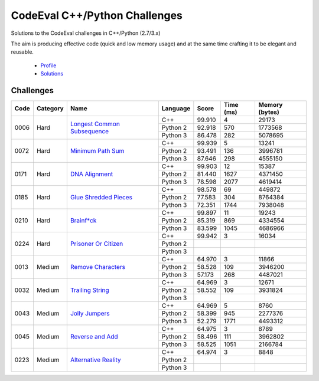 CodeEval C++/Python Challenges
==============================

Solutions to the CodeEval challenges in C++/Python (2.7/3.x)

The aim is producing effective code (quick and low memory usage) and at the
same time crafting it to be elegant and reusable.

  - `Profile <https://www.codeeval.com/profile/mementum/>`_
  - `Solutions <https://www.codeeval.com/public/b52bf7271d666b6369bfe61ff6650b090d42cd1f/>`_

Challenges
----------

+------+----------+-----------------------------------+----------+--------+--------+-----------+
| Code | Category | Name                              | Language | Score  |  Time  |  Memory   |
|      |          |                                   |          |        |  (ms)  |  (bytes)  |
+======+==========+===================================+==========+========+========+===========+
| 0006 | Hard     | `Longest Common Subsequence`_     | C++      | 99.910 |      4 |     29173 |
|      |          |                                   +----------+--------+--------+-----------+
|      |          |                                   | Python 2 | 92.918 |    570 |   1773568 |
|      |          |                                   +----------+--------+--------+-----------+
|      |          |                                   | Python 3 | 86.478 |    282 |   5078695 |
+------+----------+-----------------------------------+----------+--------+--------+-----------+
| 0072 | Hard     | `Minimum Path Sum`_               | C++      | 99.939 |      5 |     13241 |
|      |          |                                   +----------+--------+--------+-----------+
|      |          |                                   | Python 2 | 93.491 |    136 |   3996781 |
|      |          |                                   +----------+--------+--------+-----------+
|      |          |                                   | Python 3 | 87.646 |    298 |   4555150 |
+------+----------+-----------------------------------+----------+--------+--------+-----------+
| 0171 | Hard     | `DNA Alignment`_                  | C++      | 99.903 |     12 |     15387 |
|      |          |                                   +----------+--------+--------+-----------+
|      |          |                                   | Python 2 | 81.440 |   1627 |   4371450 |
|      |          |                                   +----------+--------+--------+-----------+
|      |          |                                   | Python 3 | 78.598 |   2077 |   4619414 |
+------+----------+-----------------------------------+----------+--------+--------+-----------+
| 0185 | Hard     | `Glue Shredded Pieces`_           | C++      | 98.578 |     69 |    449872 |
|      |          |                                   +----------+--------+--------+-----------+
|      |          |                                   | Python 2 | 77.583 |    304 |   8764384 |
|      |          |                                   +----------+--------+--------+-----------+
|      |          |                                   | Python 3 | 72.351 |   1744 |   7938048 |
+------+----------+-----------------------------------+----------+--------+--------+-----------+
| 0210 | Hard     | `Brainf*ck`_                      | C++      | 99.897 |     11 |     19243 |
|      |          |                                   +----------+--------+--------+-----------+
|      |          |                                   | Python 2 | 85.319 |    869 |   4334554 |
|      |          |                                   +----------+--------+--------+-----------+
|      |          |                                   | Python 3 | 83.599 |   1045 |   4686966 |
+------+----------+-----------------------------------+----------+--------+--------+-----------+
| 0224 | Hard     | `Prisoner Or Citizen`_            | C++      | 99.942 |      3 |     16034 |
|      |          |                                   +----------+--------+--------+-----------+
|      |          |                                   | Python 2 |        |        |           |
|      |          |                                   +----------+--------+--------+-----------+
|      |          |                                   | Python 3 |        |        |           |
+------+----------+-----------------------------------+----------+--------+--------+-----------+
| 0013 | Medium   | `Remove Characters`_              | C++      | 64.970 |      3 |     11866 |
|      |          |                                   +----------+--------+--------+-----------+
|      |          |                                   | Python 2 | 58.528 |    109 |   3946200 |
|      |          |                                   +----------+--------+--------+-----------+
|      |          |                                   | Python 3 | 57.173 |    268 |   4487021 |
+------+----------+-----------------------------------+----------+--------+--------+-----------+
| 0032 | Medium   | `Trailing String`_                | C++      | 64.969 |      3 |     12671 |
|      |          |                                   +----------+--------+--------+-----------+
|      |          |                                   | Python 2 | 58.552 |    109 |   3931824 |
|      |          |                                   +----------+--------+--------+-----------+
|      |          |                                   | Python 3 |        |        |           |
+------+----------+-----------------------------------+----------+--------+--------+-----------+
| 0043 | Medium   | `Jolly Jumpers`_                  | C++      | 64.969 |      5 |      8760 |
|      |          |                                   +----------+--------+--------+-----------+
|      |          |                                   | Python 2 | 58.399 |    945 |   2277376 |
|      |          |                                   +----------+--------+--------+-----------+
|      |          |                                   | Python 3 | 52.279 |   1771 |   4493312 |
+------+----------+-----------------------------------+----------+--------+--------+-----------+
| 0045 | Medium   | `Reverse and Add`_                | C++      | 64.975 |      3 |      8789 |
|      |          |                                   +----------+--------+--------+-----------+
|      |          |                                   | Python 2 | 58.496 |    111 |   3962802 |
|      |          |                                   +----------+--------+--------+-----------+
|      |          |                                   | Python 3 | 58.525 |   1051 |   2166784 |
+------+----------+-----------------------------------+----------+--------+--------+-----------+
| 0223 | Medium   | `Alternative Reality`_            | C++      | 64.974 |      3 |      8848 |
|      |          |                                   +----------+--------+--------+-----------+
|      |          |                                   | Python 2 |        |        |           |
|      |          |                                   +----------+--------+--------+-----------+
|      |          |                                   | Python 3 |        |        |           |
+------+----------+-----------------------------------+----------+--------+--------+-----------+

.. medium
.. _Remove Characters: https://www.codeeval.com/public_sc/13/
.. _Trailing String: https://www.codeeval.com/public_sc/32/
.. _Jolly Jumpers: https://www.codeeval.com/public_sc/43/
.. _Reverse and Add: https://www.codeeval.com/public_sc/45/
.. _Alternative Reality: https://www.codeeval.com/public_sc/223/

.. hard
.. _Longest Common Subsequence: https://www.codeeval.com/public_sc/6/
.. _Minimum Path Sum: https://www.codeeval.com/public_sc/72/
.. _DNA Alignment: https://www.codeeval.com/public_sc/171/
.. _Glue Shredded Pieces: https://www.codeeval.com/public_sc/185/
.. _Brainf*ck: https://www.codeeval.com/public_sc/210/
.. _Prisoner or Citizen: https://www.codeeval.com/public_sc/224/

